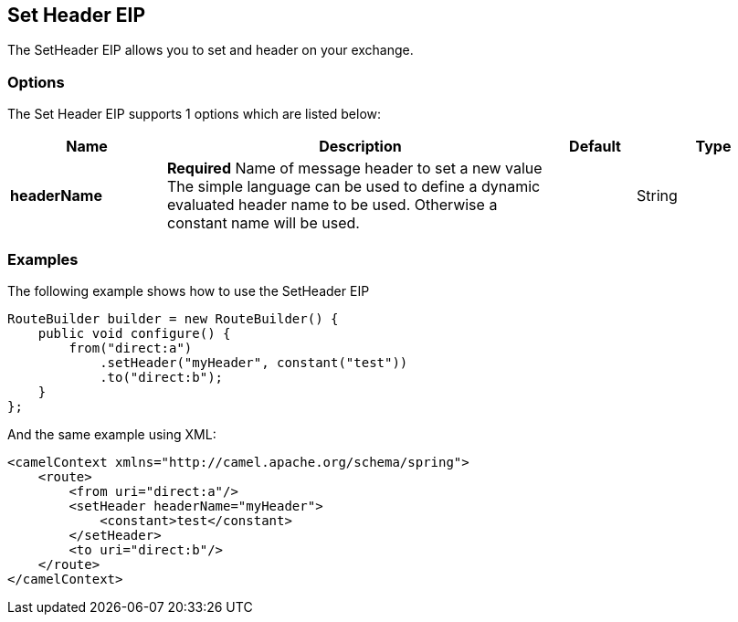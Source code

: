 [[setHeader-eip]]
== Set Header EIP

The SetHeader EIP allows you to set and header on your exchange.

=== Options

// eip options: START
The Set Header EIP supports 1 options which are listed below:

[width="100%",cols="2,5,^1,2",options="header"]
|===
| Name | Description | Default | Type
| *headerName* | *Required* Name of message header to set a new value The simple language can be used to define a dynamic evaluated header name to be used. Otherwise a constant name will be used. |  | String
|===
// eip options: END

=== Examples

The following example shows how to use the SetHeader EIP

[source,java]
----
RouteBuilder builder = new RouteBuilder() {
    public void configure() {
        from("direct:a")
            .setHeader("myHeader", constant("test"))
            .to("direct:b");
    }
};
----


And the same example using XML:

[source,xml]
----
<camelContext xmlns="http://camel.apache.org/schema/spring">
    <route>
        <from uri="direct:a"/>
        <setHeader headerName="myHeader">
            <constant>test</constant>
        </setHeader>
        <to uri="direct:b"/>
    </route>
</camelContext>
----
